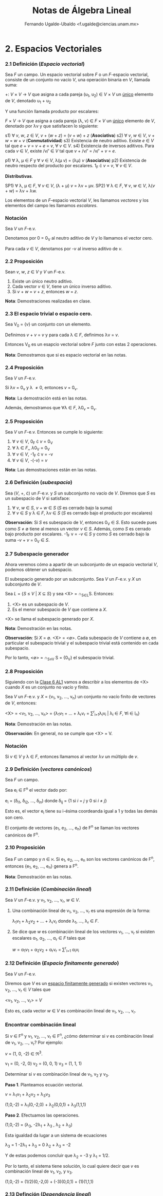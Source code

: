 #+TITLE:Notas de Álgebra Lineal
#+AUTHOR:Fernando Ugalde-Ubaldo  <f.ugalde@ciencias.unam.mx>

* 2. Espacios Vectoriales
*** 2.1 Definición (/Espacio vectorial/)
Sea /F/ un campo. Un espacio vectorial sobre /F/ o un /F/-espacio vectorial, consiste de un conjunto no vacío /V/, una operación binaria en /V/, llamada suma:

+: /V/ \times /V/ \rightarrow /V/ que asigna a cada pareja (u_1, u_2) \in /V/ \times /V/ un _único_ elemento de /V/, denotado u_1 + u_2

Y una función llamada producto por escalares:

/F/ \times /V/ \rightarrow /V/ que asigna a cada pareja (\lambda, v) \in /F/ \times /V/ un _único_ elemento de /V/, denotado por \lambda{}v y que satisfacen lo siguiente:

s1) \forall /v/, /w/, /z/ \in /V/, /v/ + (/w/ + /z/) = (/v/ + /w/) + /z/ (*Asociativa*)
s2) \forall /v/, /w/ \in /V/, /v/ + /w/ = /w/ + /v/ (*Conmutatividad*)
s3) Existencia de neutro aditivo. Existe /e/ \in /V/ tal que /e/ + /v/ = /v/ + /e/ = /v/, \forall /v/ \in /V/.
s4) Existencia de inversos aditivos. Para cada /v/ \in /V/, existe /v/\prime \in /V/ tal que /v/ + /v/\prime = /v/\prime + /v/ = /e/.

p1) \forall \lambda, \mu \in /F/ y \forall /v/ \in /V/, \lambda(\mu /v/) = (\lambda\mu) /v/ (*Asociativa*)
p2) Existencia de neutro respecto del producto por escalares. 1_F \cdot /v/ = /v/, \forall /v/ \in /V/.

*Distributivas*.

SP1) \forall \lambda, \mu \in /F/, \forall /v/ \in /V/, (\lambda + \mu) /v/ = \lambda{}v + \mu{}v.
SP2) \forall \lambda \in /F/, \forall /v/, /w/ \in /V/, \lambda(/v/ + /w/) = \lambda{}v + \lambda{}w.

Los elementos de un /F/-espacio vectorial /V/, les llamamos /vectores/ y los elementos del campo les llamamos /escalares/.
*** Notación
Sea /V/ un /F/-e.v.

Denotamos por 0 = 0_V al neutro aditivo de /V/ y lo llamamos el vector cero.

Para cada /v/ \in /V/, denotamos por -/v/ al inverso aditivo de /v/.
*** 2.2 Proposición
Sean /v/, /w/, /z/ \in /V/ y /V/ un /F/-e.v.

1) Existe un único neutro aditivo.
2) Cada vector /v/ \in /V/, tiene un único inverso aditivo.
3) Si /v/ + /w/ = /v/ + /z/, entonces /w/ = /z/.

*Nota*: Demostraciones realizadas en clase.
*** 2.3 El espacio trivial o espacio cero.
Sea V_0 = {/v/} un conjunto con un elemento.

Definimos /v/ + /v/ = /v/ y para cada \lambda \in /F/, definimos \lambda{}v = /v/.

Entonces V_0 es un esapcio vectorial sobre /F/ junto con estas 2 operaciones. 

*Nota*: Demostramos que si es espacio vectorial en las notas.

*** 2.4 Proposición
Sea /V/ un /F/-e.v.

Si \lambda{}v = 0_v y \lambda \neq 0, entonces /v/ = 0_v.

*Nota*: La demostración está en las notas.

Además, demostramos que \forall\lambda \in /F/, \lambda{}0_v = 0_v.

*** 2.5 Proposición
Sea /V/ un /F/-e.v. Entonces se cumple lo siguiente:

1) \forall /v/ \in /V/, 0_F \cdot /v/ = 0_V
2) \forall \lambda \in /F/,, \lambda0_V = 0_V
3) \forall /v/ \in /V/, -1_F \cdot v = -v
4) \forall /v/ \in /V/, -(-/v/) = /v/

*Nota*: Las demostraciones están en las notas.

*** 2.6 Definición (/subespacio/)
Sea (/V/, +, \cdot) un /F/-e.v. y /S/ un subconjunto no vacío de /V/. Diremos que /S/ es un subespacio de /V/ si satisface:

1) \forall /v/, /w/ \in /S/, /v/ + /w/ \in /S/ (/S/ es cerrado bajo la suma)
2) \forall /v/ \in /S/ y \lambda \in /F/, \lambda{}v \in /S/ (/S/ es cerrado bajo el producto por escalares)

*Observación*: Si /S/ es subespacio de /V/, entonces 0_V \in /S/. Esto sucede pues como /S/ \neq \emptyset tiene al menos un vector /v/ \in /S/. Además, como /S/ es cerrado bajo producto por escalares. -1_F v = -/v/ \in /S/ y como /S/ es cerrado bajo la suma -/v/ + /v/ = 0_V \in /S/.

*** 2.7 Subespacio generador
Ahora veremos cómo a apartir de un subconjunto de un espacio vectorial /V/, podemos obtener un subespacio.

El subespacio generado por un subconjunto. Sea /V/ un /F/-e.v. y /X/ un subconjunto de /V/.

Sea /L/ = {/S/ \leq /V/ | /X/ \sube /S/} y sea <X> = \cap_{S\in{}L}S. Entonces:

1) <X> es un subespacio de /V/.
2) Es el menor subespacio de /V/ que contiene a /X/.

<X> se llama el subespacio generado por /X/.

*Nota*: Demostración en las notas.

*Observación*: Si /X/ = \emptyset. <X> = <\emptyset>. Cada subespacio de /V/ contiene a \emptyset, en particular el subespacio trivial y el subespacio trivial está contenido en cada subespacio.

Por lo tanto, <\emptyset> = \cap_{S\leq{}V} S = {0_V} el subespacio trivial.
*** 2.8 Proposición
Siguiendo con la [[id:8b5d701e-eebc-4ae0-92d7-93e4783afc09][Clase 6 AL1]] vamos a describir a los elementos de <X> cuando /X/ es un conjunto no vacío y finito.

Sea /V/ un /F/-e.v. y /X/ = {v_1, v_2, \dots, v_n} un conjunto no vacío finito de vectores de /V/, entonces:

<X> = <v_1, v_2, \dots, v_n> = {\lambda_{1}v_{1} + \dots + \lambda_{r}v_r = \sum^r_{i=1}\lambda_{i}v_i | \lambda_i \in /F/,  \forall{}i \in I_n}

*Nota*: Demostración en las notas.

*Observación*: En general, no se cumple que <X> = V.
*** Notación
Si /v/ \in /V/ y \lambda \in /F/, entonces llamamos al vector \lambda{}v un múltiplo de /v/.
*** 2.9 Definición (/vectores canónicos/)
Sea /F/ un campo.

Sea e_i \in F^n el vector dado por:

e_i = (\delta_i1, \delta_i2, \dots, \delta_in) donde \delta_ij = {1 si /i/ = /j/ y 0 si /i/ \neq /j/}

Esto es, el vector e_i tiene su i-ésima coordeanda igual a 1 y todas las demás son cero.

El conjunto de vectores {e_1, e_2, \dots, e_n} de F^n se llaman los vectores canónicos de F^n.


*** 2.10 Proposición
Sea /F/ un campo y /n/ \in \aleph. Si e_1, e_2, \dots, e_n son los vectores canónicos de F^n, entonces {e_1, e_2, \dots, e_n} genera a F^n.

*Nota*: Demostración en las notas.
*** 2.11 Definición (/Combinación lineal/)
Sea /V/ un /F/-e.v. y v_1, v_2, \dots, v_r, /w/ \in /V/.

1) Una combinación lineal de v_1, v_2, \dots, v_r es una expresión de la forma:

    \lambda_{1}v_1 + \lambda_{2}v_2 + \dots + \lambda_{r}v_r donde \lambda_1, \dots, \lambda_r \in /F/.

2) Se dice que /w/ es combinación lineal de los vectores v_1, \dots, v_r si existen escalares \alpha_1, \alpha_2, \dots, \alpha_r \in /F/ tales que

   /w/ = \alpha_{1}v_1 + \alpha_{2}v_2 + \alpha_{r}v_r = \sum^r_{i=1} \alpha_{i}v_i  
*** 2.12 Definición (/Espacio finitamente generado/)
Sea /V/ un /F/-e.v.

Diremos que /V/ es un _espacio finitamente generado_ si existen vectores v_1, v_2, \dots, v_r \in /V/ tales que

<v_1, v_2, \dots, v_r> = /V/

Esto es, cada vector /w/ \in /V/ es combinación lineal de v_1, v_2, \dots, v_r.
*** Encontrar combinación lineal

Si /v/ \in F^n y v_1, v_2, \dots, v_r \in F^n, ¿cómo determinar si /v/ es combinación lineal de v_1, v_2, \dots, v_r? Por ejemplo:

/v/ = (1, 0, -2) \in \real^3.

v_1 = (0, -2, 0)
v_2 = (0, 0, 1)
v_3 = (1, 1, 1)

Determinar si /v/ es combinación lineal de v_1, v_2 y v_3.

*Paso 1*. Planteamos ecuación vectorial.

/v/ = \lambda_{1}v_1 + \lambda_{2}v_2 + \lambda_{3}v_3

(1,0,-2) = \lambda_1(0,-2,0) + \lambda_2(0,0,1) + \lambda_3(1,1,1)

*Paso 2*. Efectuamos las operaciones.

(1,0,-2) = (\lambda_3, -2\lambda_1 + \lambda_3 , \lambda_2 + \lambda_3)

Esta igualdad da lugar a un sistema de ecuaciones

\lambda_3 = 1
-2\lambda_1 + \lambda_3 = 0
\lambda_2 + \lambda_3 = -2

Y de estas podemos concluir que \lambda_2 = -3 y \lambda_1 = 1/2.

Por lo tanto, el sistema tiene solución, lo cual quiere decir que /v/ es combinación lineal de v_1, v_2, y v_3.

(1,0,-2) = (1/2)(0,-2,0) + (-3)(0,0,1) + (1)(1,1,1)
*** 2.13 Definción (/Dependencia lineal/)
Sea /V/ un /F/-e.v. y v_1, v_2, \dots, v_r \in /V/. Diremos que v_1, v_2, \dots, v_r son linealmente dependientes si existen escalares \lambda_1, \lambda_2, \dots, \lambda_r \in /F/ con al menos uno de ellos distinto de cero y tales que

0_V = \lambda_{1}v_1 + \lambda_{2}v_2 + \dots + \lambda_{r}v_r

Esta expresión se llama una *relación de dependencia*.
*** 2.14 Definición dual (/Independencia lineal/).
Sea /V/ un /F/-e.v. y v_1, v_2, \dots, v_r \in /V/.

Diremos que v_1, v_2, \dots, v_r son linealmente independientes si no son linealmente dependientes; es decir, la _única_ manera de expresar al vector 0_V como combinación lineal de v_1, v_2, \dots, v_r es:

0_V = 0v_1 + 0v_2 + \dots + 0v_r


